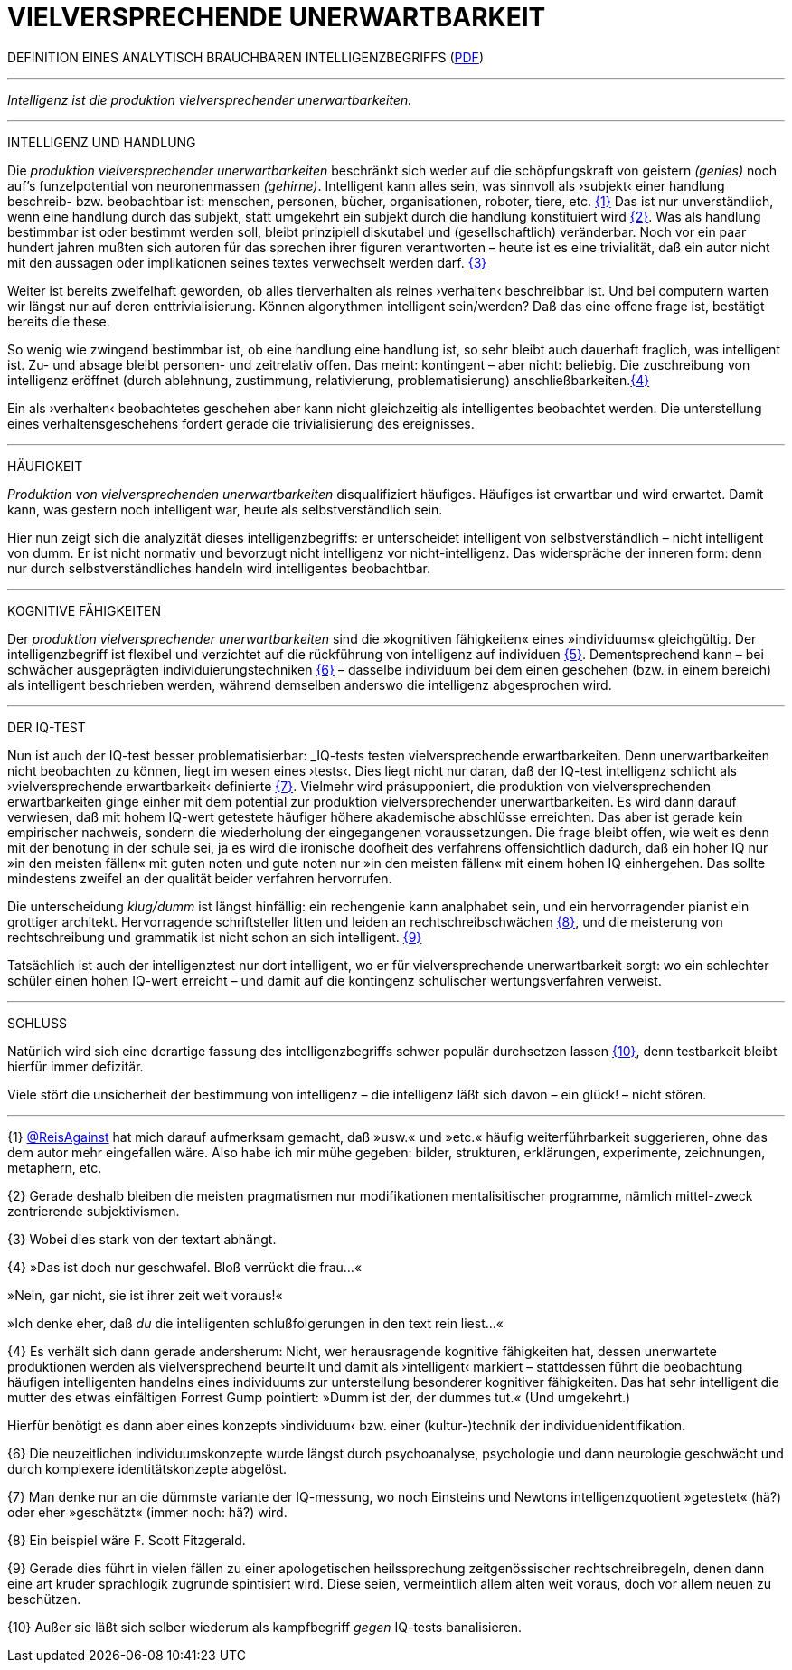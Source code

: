# VIELVERSPRECHENDE UNERWARTBARKEIT
:hp-tags: intelligenz, iq, 
:published_at: 2017-03-12

DEFINITION EINES ANALYTISCH BRAUCHBAREN INTELLIGENZBEGRIFFS (http://www.mulus.science/bertrandterrier-iq.pdf[PDF]) 

---



_Intelligenz ist die produktion vielversprechender unerwartbarkeiten._ 

---

INTELLIGENZ UND HANDLUNG

Die _produktion vielversprechender unerwartbarkeiten_ beschränkt sich weder auf die schöpfungskraft von geistern _(genies)_ noch auf’s funzelpotential von neuronenmassen _(gehirne)_. Intelligent kann alles sein, was sinnvoll als ›subjekt‹ einer handlung beschreib- bzw. beobachtbar ist: menschen, personen, bücher, organisationen, roboter, tiere, etc. <<bookmark-1>> Das ist nur unverständlich, wenn eine handlung durch das subjekt, statt umgekehrt ein subjekt durch die handlung konstituiert wird <<bookmark-2>>. Was als handlung bestimmbar ist oder bestimmt werden soll, bleibt prinzipiell diskutabel und (gesellschaftlich) veränderbar. Noch vor ein paar hundert jahren mußten sich autoren für das sprechen ihrer figuren verantworten – heute ist es eine trivialität, daß ein autor nicht mit den aussagen oder implikationen seines textes verwechselt werden darf. <<bookmark-3>> 

Weiter ist bereits zweifelhaft geworden, ob alles tierverhalten als reines ›verhalten‹ beschreibbar ist. Und bei computern warten wir längst nur auf deren enttrivialisierung. Können algorythmen intelligent sein/werden? Daß das eine offene frage ist, bestätigt bereits die these.

So wenig wie zwingend bestimmbar ist, ob eine handlung eine handlung ist, so sehr bleibt auch dauerhaft fraglich, was intelligent ist. Zu- und absage bleibt personen- und zeitrelativ offen. Das meint: kontingent – aber nicht: beliebig. Die zuschreibung von intelligenz eröffnet (durch ablehnung, zustimmung, relativierung, problematisierung) anschließbarkeiten.<<bookmark-4>>

Ein als ›verhalten‹ beobachtetes geschehen aber kann nicht gleichzeitig als intelligentes beobachtet werden. Die unterstellung eines verhaltensgeschehens fordert gerade die trivialisierung des ereignisses.  

---

HÄUFIGKEIT

_Produktion von vielversprechenden unerwartbarkeiten_ disqualifiziert häufiges. Häufiges ist erwartbar und wird erwartet. Damit kann, was gestern noch intelligent war, heute als selbstverständlich sein. 

Hier nun zeigt sich die analyzität dieses intelligenzbegriffs: er unterscheidet intelligent von selbstverständlich – nicht intelligent von dumm. Er ist nicht normativ und bevorzugt nicht intelligenz vor nicht-intelligenz. Das widerspräche der inneren form: denn nur durch selbstverständliches handeln wird intelligentes beobachtbar. 

---

KOGNITIVE FÄHIGKEITEN

Der _produktion vielversprechender unerwartbarkeiten_ sind die »kognitiven fähigkeiten« eines »individuums« gleichgültig. Der intelligenzbegriff ist flexibel und verzichtet auf die rückführung von intelligenz auf individuen <<bookmark-5>>. Dementsprechend kann – bei schwächer ausgeprägten individuierungstechniken <<bookmark-6>> – dasselbe individuum bei dem einen geschehen (bzw. in einem bereich) als intelligent beschrieben werden, während demselben anderswo die intelligenz abgesprochen wird.

---

DER IQ-TEST

Nun ist auch der IQ-test besser problematisierbar: _IQ-tests testen vielversprechende erwartbarkeiten. Denn unerwartbarkeiten nicht beobachten zu können, liegt im wesen eines ›tests‹. Dies liegt nicht nur daran, daß der IQ-test intelligenz schlicht als ›vielversprechende erwartbarkeit‹ definierte <<bookmark-7>>. Vielmehr wird präsupponiert, die produktion von vielversprechenden erwartbarkeiten ginge einher mit dem potential zur produktion vielversprechender unerwartbarkeiten. Es wird dann darauf verwiesen, daß mit hohem IQ-wert getestete häufiger höhere akademische abschlüsse erreichten. Das aber ist gerade kein empirischer nachweis, sondern die wiederholung der eingegangenen voraussetzungen. Die frage bleibt offen, wie weit es denn mit der benotung in der schule sei, ja es wird die ironische doofheit des verfahrens offensichtlich dadurch, daß ein hoher IQ nur »in den meisten fällen« mit guten noten und gute noten nur »in den meisten fällen« mit einem hohen IQ einhergehen. Das sollte mindestens zweifel an der qualität beider verfahren hervorrufen.

Die unterscheidung _klug/dumm_ ist längst hinfällig: ein rechengenie kann analphabet sein, und ein hervorragender pianist ein grottiger architekt. Hervorragende schriftsteller litten und leiden an rechtschreibschwächen <<bookmark-8>>, und die meisterung von rechtschreibung und grammatik ist nicht schon an sich intelligent. <<bookmark-9>>

Tatsächlich ist auch der intelligenztest nur dort intelligent, wo er für vielversprechende unerwartbarkeit sorgt: wo ein schlechter schüler einen hohen IQ-wert erreicht – und damit auf die kontingenz schulischer wertungsverfahren verweist.

---

SCHLUSS

Natürlich wird sich eine derartige fassung des intelligenzbegriffs schwer populär durchsetzen lassen <<bookmark-10>>, denn testbarkeit bleibt hierfür immer defizitär. 

Viele stört die unsicherheit der bestimmung von intelligenz – die intelligenz läßt sich davon – ein glück! – nicht stören.

---

[[bookmark-1, {1}]]\{1} http://twitter.com/ReisAgainst[@ReisAgainst] hat mich darauf aufmerksam gemacht, daß »usw.« und »etc.« häufig weiterführbarkeit suggerieren, ohne das dem autor mehr eingefallen wäre. Also habe ich mir mühe gegeben: bilder, strukturen, erklärungen, experimente, zeichnungen, metaphern, etc.

[[bookmark-2, {2}]]\{2} Gerade deshalb bleiben die meisten pragmatismen nur modifikationen mentalisitischer programme, nämlich mittel-zweck zentrierende subjektivismen.

[[bookmark-3, {3}]]\{3} Wobei dies stark von der textart abhängt.

[[bookmark-4, {4}]]\{4} »Das ist doch nur geschwafel. Bloß verrückt die frau…« 

»Nein, gar nicht, sie ist ihrer zeit weit voraus!« 

»Ich denke eher, daß _du_ die intelligenten schlußfolgerungen in den text rein liest…«

[[bookmark-5, {5}]]\{4} Es verhält sich dann gerade andersherum: Nicht, wer herausragende kognitive fähigkeiten hat, dessen unerwartete produktionen werden als vielversprechend beurteilt und damit als ›intelligent‹ markiert – stattdessen führt die beobachtung häufigen intelligenten handelns eines individuums zur unterstellung besonderer kognitiver fähigkeiten. Das hat sehr intelligent die mutter des etwas einfältigen Forrest Gump pointiert: »Dumm ist der, der dummes tut.« (Und umgekehrt.) 

Hierfür benötigt es dann aber eines konzepts ›individuum‹ bzw. einer (kultur-)technik der individuenidentifikation.

[[bookmark-6, {6}]]\{6} Die neuzeitlichen individuumskonzepte wurde längst durch psychoanalyse, psychologie und dann neurologie geschwächt und durch komplexere identitätskonzepte abgelöst.

[[bookmark-7, {7}]]\{7} Man denke nur an die dümmste variante der IQ-messung, wo noch Einsteins und Newtons intelligenzquotient »getestet« (hä?) oder eher »geschätzt« (immer noch: hä?) wird.

[[bookmark-8, {8}]]\{8} Ein beispiel wäre F. Scott Fitzgerald.

[[bookmark-9, {9}]]\{9} Gerade dies führt in vielen fällen zu einer apologetischen heilssprechung zeitgenössischer rechtschreibregeln, denen dann eine art kruder sprachlogik zugrunde spintisiert wird. Diese seien, vermeintlich allem alten weit voraus, doch vor allem neuen zu beschützen.

[[bookmark-10, {10}]]\{10} Außer sie läßt sich selber wiederum als kampfbegriff _gegen_ IQ-tests banalisieren.
